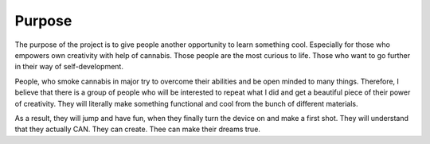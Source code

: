 Purpose
============

The purpose of the project is to give people another opportunity to learn something cool. Especially for those who empowers own creativity with help of cannabis. Those people are the most curious to life. Those who want to go further in their way of self-development. 

People, who smoke cannabis in major try to overcome their abilities and be open minded to many things. Therefore, I believe that there is a group of people who will be interested to repeat what I did and get a beautiful piece of their power of creativity. They will literally make something functional and cool from the bunch of different materials.

As a result, they will jump and have fun, when they finally turn the device on and make a first shot. They will understand that they actually CAN. They can create. Thee can make their dreams true. 

